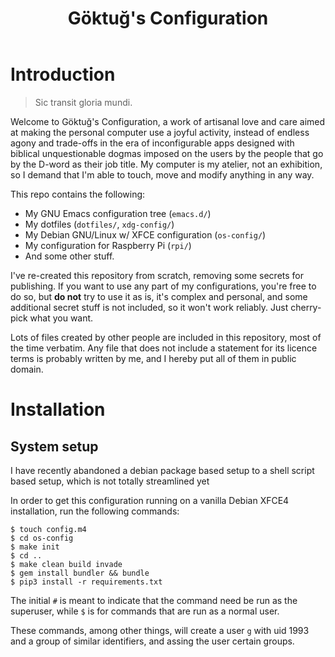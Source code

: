 # -*- org -*-
#+title: Göktuğ's Configuration
#+options: toc:nil

* Introduction
#+BEGIN_QUOTE
Sic transit gloria mundi.
#+END_QUOTE

Welcome to Göktuğ's Configuration, a work of artisanal love and care
aimed at making the personal computer use a joyful activity, instead
of endless agony and trade-offs in the era of inconfigurable apps
designed with biblical unquestionable dogmas imposed on the users by
the people that go by the D-word as their job title.  My computer is
my atelier, not an exhibition, so I demand that I'm able to touch,
move and modify anything in any way.

This repo contains the following:

- My GNU Emacs configuration tree (~emacs.d/~)
- My dotfiles (~dotfiles/~,  ~xdg-config/~)
- My Debian GNU/Linux w/ XFCE configuration (~os-config/~)
- My configuration for Raspberry Pi (~rpi/~)
- And some other stuff.

I've re-created this repository from scratch, removing some secrets
for publishing.  If you want to use any part of my configurations,
you're free to do so, but *do not* try to use it as is, it's complex
and personal, and some additional secret stuff is not included, so it
won't work reliably.  Just cherry-pick what you want.

Lots of files created by other people are included in this repository,
most of the time verbatim.  Any file that does not include a statement
for its licence terms is probably written by me, and I hereby put all
of them in public domain.

* Installation
** System setup
I have recently abandoned a debian package based setup to a shell script
based setup, which is not totally streamlined yet

In order to get this configuration running on a vanilla Debian XFCE4
installation, run the following commands:

#+BEGIN_EXAMPLE
$ touch config.m4
$ cd os-config
$ make init
$ cd ..
$ make clean build invade
$ gem install bundler && bundle
$ pip3 install -r requirements.txt
#+END_EXAMPLE

The initial ~#~ is meant to indicate that the command need be run as
the superuser, while ~$~ is for commands that are run as a normal
user.

These commands, among other things, will create a user ~g~ with uid
1993 and a group of similar identifiers, and assing the user certain
groups.
